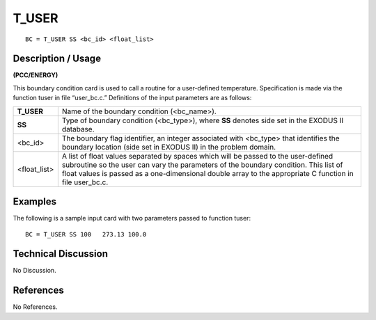 **********
**T_USER**
**********

::

	BC = T_USER SS <bc_id> <float_list>

-----------------------
**Description / Usage**
-----------------------

**(PCC/ENERGY)**

This boundary condition card is used to call a routine for a user-defined temperature.
Specification is made via the function tuser in file “user_bc.c.” Definitions of the
input parameters are as follows:

============= =============================================================
**T_USER**    Name of the boundary condition (<bc_name>).
**SS**        Type of boundary condition (<bc_type>), where **SS** denotes
              side set in the EXODUS II database.
<bc_id>       The boundary flag identifier, an integer associated with
              <bc_type> that identifies the boundary location (side set in
              EXODUS II) in the problem domain.
<float_list>  A list of float values separated by spaces which will be
              passed to the user-defined subroutine so the user can vary
              the parameters of the boundary condition. This list of float
              values is passed as a one-dimensional double array to the
              appropriate C function in file user_bc.c.
============= =============================================================

------------
**Examples**
------------

The following is a sample input card with two parameters passed to function tuser:
::

   BC = T_USER SS 100   273.13 100.0

-------------------------
**Technical Discussion**
-------------------------

No Discussion.



--------------
**References**
--------------

No References.